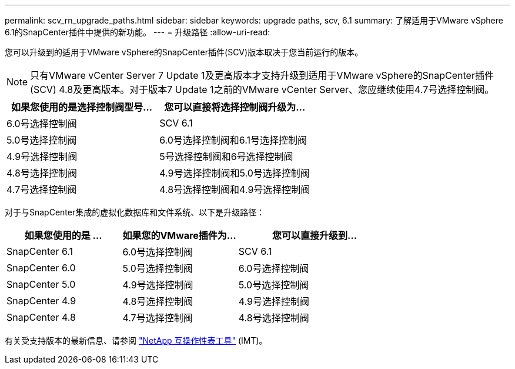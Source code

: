 ---
permalink: scv_rn_upgrade_paths.html 
sidebar: sidebar 
keywords: upgrade paths, scv, 6.1 
summary: 了解适用于VMware vSphere 6.1的SnapCenter插件中提供的新功能。 
---
= 升级路径
:allow-uri-read: 


[role="lead"]
您可以升级到的适用于VMware vSphere的SnapCenter插件(SCV)版本取决于您当前运行的版本。

[NOTE]
====
只有VMware vCenter Server 7 Update 1及更高版本才支持升级到适用于VMware vSphere的SnapCenter插件(SCV) 4.8及更高版本。对于版本7 Update 1之前的VMware vCenter Server、您应继续使用4.7号选择控制阀。

====
[cols="50%,50%"]
|===
| 如果您使用的是选择控制阀型号… | 您可以直接将选择控制阀升级为… 


 a| 
6.0号选择控制阀
 a| 
SCV 6.1



 a| 
5.0号选择控制阀
 a| 
6.0号选择控制阀和6.1号选择控制阀



 a| 
4.9号选择控制阀
 a| 
5号选择控制阀和6号选择控制阀



 a| 
4.8号选择控制阀
 a| 
4.9号选择控制阀和5.0号选择控制阀



 a| 
4.7号选择控制阀
 a| 
4.8号选择控制阀和4.9号选择控制阀

|===
对于与SnapCenter集成的虚拟化数据库和文件系统、以下是升级路径：

[cols="30%,30%,40%"]
|===
| 如果您使用的是 ... | 如果您的VMware插件为… | 您可以直接升级到… 


 a| 
SnapCenter 6.1
 a| 
6.0号选择控制阀
 a| 
SCV 6.1



 a| 
SnapCenter 6.0
 a| 
5.0号选择控制阀
 a| 
6.0号选择控制阀



 a| 
SnapCenter 5.0
 a| 
4.9号选择控制阀
 a| 
5.0号选择控制阀



 a| 
SnapCenter 4.9
 a| 
4.8号选择控制阀
 a| 
4.9号选择控制阀



 a| 
SnapCenter 4.8
 a| 
4.7号选择控制阀
 a| 
4.8号选择控制阀

|===
有关受支持版本的最新信息、请参阅 https://imt.netapp.com/matrix/imt.jsp?components=121034;&solution=1517&isHWU&src=IMT["NetApp 互操作性表工具"^] (IMT)。
